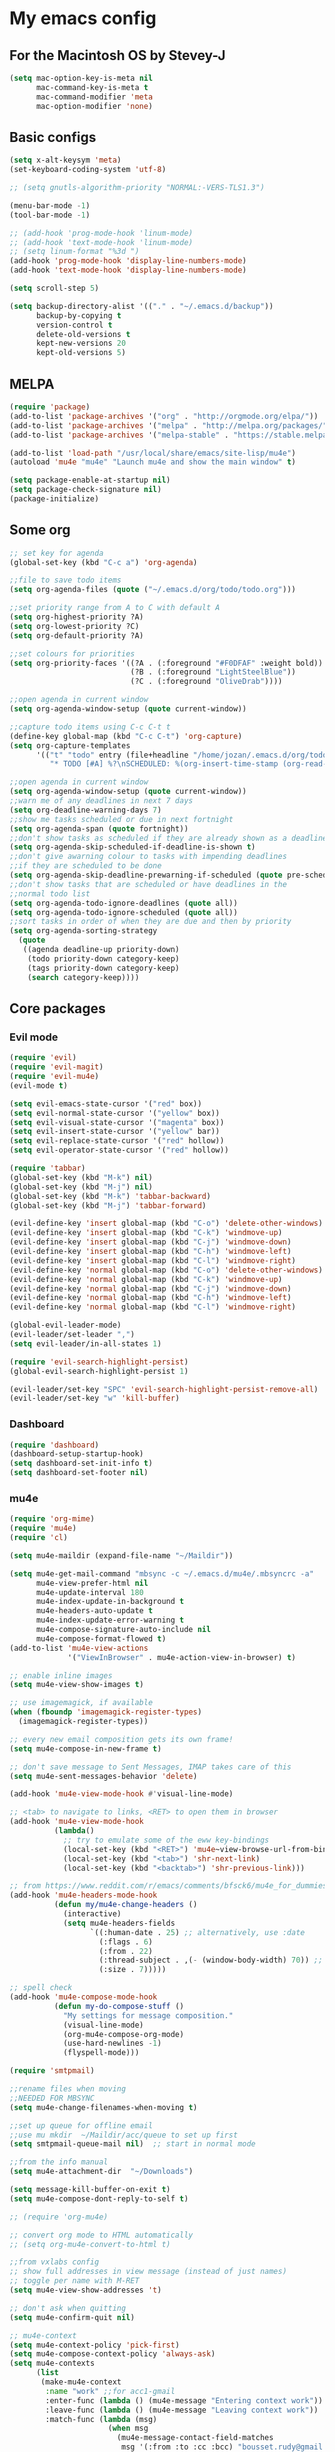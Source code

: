 * My emacs config
** For the Macintosh OS by Stevey-J
#+BEGIN_SRC emacs-lisp
(setq mac-option-key-is-meta nil
	  mac-command-key-is-meta t
	  mac-command-modifier 'meta
	  mac-option-modifier 'none)
#+END_SRC

** Basic configs
#+BEGIN_SRC emacs-lisp
(setq x-alt-keysym 'meta)
(set-keyboard-coding-system 'utf-8)

;; (setq gnutls-algorithm-priority "NORMAL:-VERS-TLS1.3")

(menu-bar-mode -1)
(tool-bar-mode -1)

;; (add-hook 'prog-mode-hook 'linum-mode)
;; (add-hook 'text-mode-hook 'linum-mode)
;; (setq linum-format "%3d ")
(add-hook 'prog-mode-hook 'display-line-numbers-mode)
(add-hook 'text-mode-hook 'display-line-numbers-mode)

(setq scroll-step 5)

(setq backup-directory-alist '(("." . "~/.emacs.d/backup"))
	  backup-by-copying t
	  version-control t
	  delete-old-versions t
	  kept-new-versions 20
	  kept-old-versions 5)
#+END_SRC

** MELPA
#+BEGIN_SRC emacs-lisp
(require 'package)
(add-to-list 'package-archives '("org" . "http://orgmode.org/elpa/"))
(add-to-list 'package-archives '("melpa" . "http://melpa.org/packages/"))
(add-to-list 'package-archives '("melpa-stable" . "https://stable.melpa.org/packages/1"))

(add-to-list 'load-path "/usr/local/share/emacs/site-lisp/mu4e")
(autoload 'mu4e "mu4e" "Launch mu4e and show the main window" t)

(setq package-enable-at-startup nil)
(setq package-check-signature nil)
(package-initialize)
#+END_SRC

** Some org
#+BEGIN_SRC emacs-lisp
;; set key for agenda
(global-set-key (kbd "C-c a") 'org-agenda)

;;file to save todo items
(setq org-agenda-files (quote ("~/.emacs.d/org/todo/todo.org")))

;;set priority range from A to C with default A
(setq org-highest-priority ?A)
(setq org-lowest-priority ?C)
(setq org-default-priority ?A)

;;set colours for priorities
(setq org-priority-faces '((?A . (:foreground "#F0DFAF" :weight bold))
						   (?B . (:foreground "LightSteelBlue"))
						   (?C . (:foreground "OliveDrab"))))

;;open agenda in current window
(setq org-agenda-window-setup (quote current-window))

;;capture todo items using C-c C-t t
(define-key global-map (kbd "C-c C-t") 'org-capture)
(setq org-capture-templates
	  '(("t" "todo" entry (file+headline "/home/jozan/.emacs.d/org/todo/todo.org" "Tasks")
		 "* TODO [#A] %?\nSCHEDULED: %(org-insert-time-stamp (org-read-date nil t \"+0d\"))\n")))

;;open agenda in current window
(setq org-agenda-window-setup (quote current-window))
;;warn me of any deadlines in next 7 days
(setq org-deadline-warning-days 7)
;;show me tasks scheduled or due in next fortnight
(setq org-agenda-span (quote fortnight))
;;don't show tasks as scheduled if they are already shown as a deadline
(setq org-agenda-skip-scheduled-if-deadline-is-shown t)
;;don't give awarning colour to tasks with impending deadlines
;;if they are scheduled to be done
(setq org-agenda-skip-deadline-prewarning-if-scheduled (quote pre-scheduled))
;;don't show tasks that are scheduled or have deadlines in the
;;normal todo list
(setq org-agenda-todo-ignore-deadlines (quote all))
(setq org-agenda-todo-ignore-scheduled (quote all))
;;sort tasks in order of when they are due and then by priority
(setq org-agenda-sorting-strategy
  (quote
   ((agenda deadline-up priority-down)
	(todo priority-down category-keep)
	(tags priority-down category-keep)
	(search category-keep))))
#+END_SRC

** Core packages
*** Evil mode
#+BEGIN_SRC emacs-lisp
(require 'evil)
(require 'evil-magit)
(require 'evil-mu4e)
(evil-mode t)

(setq evil-emacs-state-cursor '("red" box))
(setq evil-normal-state-cursor '("yellow" box))
(setq evil-visual-state-cursor '("magenta" box))
(setq evil-insert-state-cursor '("yellow" bar))
(setq evil-replace-state-cursor '("red" hollow))
(setq evil-operator-state-cursor '("red" hollow))

(require 'tabbar)
(global-set-key (kbd "M-k") nil)
(global-set-key (kbd "M-j") nil)
(global-set-key (kbd "M-k") 'tabbar-backward)
(global-set-key (kbd "M-j") 'tabbar-forward)

(evil-define-key 'insert global-map (kbd "C-o") 'delete-other-windows)
(evil-define-key 'insert global-map (kbd "C-k") 'windmove-up)
(evil-define-key 'insert global-map (kbd "C-j") 'windmove-down)
(evil-define-key 'insert global-map (kbd "C-h") 'windmove-left)
(evil-define-key 'insert global-map (kbd "C-l") 'windmove-right)
(evil-define-key 'normal global-map (kbd "C-o") 'delete-other-windows)
(evil-define-key 'normal global-map (kbd "C-k") 'windmove-up)
(evil-define-key 'normal global-map (kbd "C-j") 'windmove-down)
(evil-define-key 'normal global-map (kbd "C-h") 'windmove-left)
(evil-define-key 'normal global-map (kbd "C-l") 'windmove-right)

(global-evil-leader-mode)
(evil-leader/set-leader ",")
(setq evil-leader/in-all-states 1)

(require 'evil-search-highlight-persist)
(global-evil-search-highlight-persist 1)

(evil-leader/set-key "SPC" 'evil-search-highlight-persist-remove-all)
(evil-leader/set-key "w" 'kill-buffer)
#+END_SRC

*** Dashboard
#+BEGIN_SRC emacs-lisp
(require 'dashboard)
(dashboard-setup-startup-hook)
(setq dashboard-set-init-info t)
(setq dashboard-set-footer nil)
#+END_SRC

*** mu4e
#+BEGIN_SRC emacs-lisp
(require 'org-mime)
(require 'mu4e)
(require 'cl)

(setq mu4e-maildir (expand-file-name "~/Maildir"))

(setq mu4e-get-mail-command "mbsync -c ~/.emacs.d/mu4e/.mbsyncrc -a"
	  mu4e-view-prefer-html nil
	  mu4e-update-interval 180
	  mu4e-index-update-in-background t
	  mu4e-headers-auto-update t
	  mu4e-index-update-error-warning t
	  mu4e-compose-signature-auto-include nil
	  mu4e-compose-format-flowed t)
(add-to-list 'mu4e-view-actions
			 '("ViewInBrowser" . mu4e-action-view-in-browser) t)

;; enable inline images
(setq mu4e-view-show-images t)

;; use imagemagick, if available
(when (fboundp 'imagemagick-register-types)
  (imagemagick-register-types))

;; every new email composition gets its own frame!
(setq mu4e-compose-in-new-frame t)

;; don't save message to Sent Messages, IMAP takes care of this
(setq mu4e-sent-messages-behavior 'delete)

(add-hook 'mu4e-view-mode-hook #'visual-line-mode)

;; <tab> to navigate to links, <RET> to open them in browser
(add-hook 'mu4e-view-mode-hook
		  (lambda()
			;; try to emulate some of the eww key-bindings
			(local-set-key (kbd "<RET>") 'mu4e~view-browse-url-from-binding)
			(local-set-key (kbd "<tab>") 'shr-next-link)
			(local-set-key (kbd "<backtab>") 'shr-previous-link)))

;; from https://www.reddit.com/r/emacs/comments/bfsck6/mu4e_for_dummies/elgoumx
(add-hook 'mu4e-headers-mode-hook
		  (defun my/mu4e-change-headers ()
			(interactive)
			(setq mu4e-headers-fields
				  `((:human-date . 25) ;; alternatively, use :date
					(:flags . 6)
					(:from . 22)
					(:thread-subject . ,(- (window-body-width) 70)) ;; alternatively, use :subject
					(:size . 7)))))

;; spell check
(add-hook 'mu4e-compose-mode-hook
		  (defun my-do-compose-stuff ()
			"My settings for message composition."
			(visual-line-mode)
			(org-mu4e-compose-org-mode)
			(use-hard-newlines -1)
			(flyspell-mode)))

(require 'smtpmail)

;;rename files when moving
;;NEEDED FOR MBSYNC
(setq mu4e-change-filenames-when-moving t)

;;set up queue for offline email
;;use mu mkdir  ~/Maildir/acc/queue to set up first
(setq smtpmail-queue-mail nil)  ;; start in normal mode

;;from the info manual
(setq mu4e-attachment-dir  "~/Downloads")

(setq message-kill-buffer-on-exit t)
(setq mu4e-compose-dont-reply-to-self t)

;; (require 'org-mu4e)

;; convert org mode to HTML automatically
;; (setq org-mu4e-convert-to-html t)

;;from vxlabs config
;; show full addresses in view message (instead of just names)
;; toggle per name with M-RET
(setq mu4e-view-show-addresses 't)

;; don't ask when quitting
(setq mu4e-confirm-quit nil)

;; mu4e-context
(setq mu4e-context-policy 'pick-first)
(setq mu4e-compose-context-policy 'always-ask)
(setq mu4e-contexts
	  (list
	   (make-mu4e-context
		:name "work" ;;for acc1-gmail
		:enter-func (lambda () (mu4e-message "Entering context work"))
		:leave-func (lambda () (mu4e-message "Leaving context work"))
		:match-func (lambda (msg)
					  (when msg
						(mu4e-message-contact-field-matches
						 msg '(:from :to :cc :bcc) "bousset.rudy@gmail.com")))
		:vars '((user-mail-address . "bousset.rudy@gmail.com")
				(user-full-name . "Rudy Bousset")
				(mu4e-sent-folder . "/acc1-gmail/[acc1].Sent Mail")
				(mu4e-drafts-folder . "/acc1-gmail/[acc1].drafts")
				(mu4e-trash-folder . "/acc1-gmail/[acc1].Trash")
				(mu4e-compose-signature . (concat "Formal Signature\n" " "))
				(mu4e-compose-format-flowed . t)
				(smtpmail-queue-dir . "~/Maildir/acc1-gmail/queue/cur")
				;; (message-send-mail-function . smtpmail-send-it)
				(smtpmail-smtp-user . "bousset.rudy")
				;; (smtpmail-starttls-credentials . (("smtp.gmail.com" 587 nil nil)))
				;; (smtpmail-auth-credentials . (expand-file-name "~/.authinfo.gpg"))
				(smtpmail-default-smtp-server . "smtp.gmail.com")
				(smtpmail-smtp-server . "smtp.gmail.com")
				(smtpmail-smtp-service . 587)
				(smtpmail-debug-info . t)
				(smtpmail-debug-verbose . t)
				(mu4e-maildir-shortcuts . ( ("/acc1-gmail/INBOX"            . ?i)
											("/acc1-gmail/[acc1].Sent Mail" . ?s)
											("/acc1-gmail/[acc1].Trash"     . ?t)
											("/acc1-gmail/[acc1].All Mail"  . ?a)
											("/acc1-gmail/[acc1].Starred"   . ?r)
											("/acc1-gmail/[acc1].drafts"    . ?d)
											))))))

(require 'mu4e-alert)
(mu4e-alert-set-default-style 'libnotify)
(add-hook 'after-init-hook #'mu4e-alert-enable-notifications)
(add-hook 'after-init-hook #'mu4e-alert-enable-mode-line-display)
#+END_SRC

*** Origami mode
#+BEGIN_SRC emacs-lisp
(require 'origami)
(origami-mode)
#+END_SRC

*** Centaur tabs
#+BEGIN_SRC emacs-lisp
(require 'centaur-tabs)
(centaur-tabs-mode t)
(global-set-key (kbd "M-k")  'centaur-tabs-backward)
(global-set-key (kbd "M-j") 'centaur-tabs-forward)
(setq centaur-tabs-set-icons t)
(setq centaur-tabs-gray-out-icons 'buffer)
(setq centaur-tabs-set-close-button nil)
(setq centaur-tabs-set-modified-marker t)
(setq centaur-tabs-modified-marker "[+]")
#+END_SRC

*** Helm, projectile
#+BEGIN_SRC emacs-lisp
(require 'helm-config)
(require 'helm-misc)
(require 'helm-projectile)
(require 'helm-locate)
(setq helm-quick-update t)
(setq helm-bookmark-show-location t)
(setq helm-buffers-fuzzy-matching t)

(global-set-key (kbd "M-x") 'helm-M-x)
(global-set-key (kbd "C-x C-f") #'helm-find-files)
(global-set-key (kbd "M-p") #'helm-projectile-switch-project)

;; (setq scroll-margin 5
;;       scroll-conservatively 9999
;;       scroll-step 1)

(defun helm-my-buffers ()
  (interactive)
  (let ((helm-ff-transformer-show-only-basename nil))
	(helm-other-buffer '(helm-c-source-buffers-list
			 helm-c-source-elscreen
			 helm-c-source-projectile-files-list
			 helm-c-source-ctags
			 helm-c-source-recentf
			 helm-c-source-locate)
			   "*helm-my-buffers*")))

(helm-mode 1)
(projectile-mode +1)
#+END_SRC

*** doom-modeline
#+BEGIN_SRC emacs-lisp
(setq display-time-string-forms
	   '((propertize (concat " " 24-hours ":" minutes " "))))

(require 'doom-modeline)
(doom-modeline-mode 1)
(setq doom-modeline-project-detection 'projectile)
(setq doom-modeline-buffer-file-name-style 'truncate-upto-project)
(setq doom-modeline-icon (display-graphic-p))
(setq doom-modeline-major-mode-icon t)
(setq doom-modeline-major-mode-color-icon t)
(setq doom-modeline-buffer-state-icon t)
(setq doom-modeline-buffer-modification-icon t)
(setq doom-modeline-unicode-fallback t)
(setq doom-modeline-enable-word-count nil)
(setq doom-modeline-buffer-encoding nil)
(setq doom-modeline-indent-info nil)
(setq doom-modeline-checker-simple-format t)
(setq doom-modeline-number-limit 99)
(setq doom-modeline-vcs-max-length 12)
(setq doom-modeline-persp-name t)
(setq doom-modeline-lsp t)
(setq doom-modeline-github nil)
(setq doom-modeline-github-interval (* 30 60))
(setq doom-modeline-modal-icon t)
(setq doom-modeline-mu4e t)
(setq doom-modeline-irc t)
(setq doom-modeline-irc-stylize 'identity)
(setq doom-modeline-env-version t)
(setq doom-modeline-env-python-executable "python-shell-interpreter")
(setq doom-modeline-env-ruby-executable "ruby")
(setq doom-modeline-env-perl-executable "perl")
(setq doom-modeline-env-go-executable "go")
(setq doom-modeline-env-elixir-executable "iex")
(setq doom-modeline-env-rust-executable "rustc")
(setq doom-modeline-env-load-string "...")
(setq doom-modeline-before-update-env-hook nil)
(setq doom-modeline-after-update-env-hook nil)
(display-battery-mode)
(column-number-mode)
(display-time)
(doom-themes-neotree-config)
#+END_SRC

*** Colors and rainbows
#+BEGIN_SRC emacs-lisp
(require 'color-identifiers-mode)
(global-color-identifiers-mode)

(require 'rainbow-delimiters)
(add-hook 'prog-mode-hook 'rainbow-delimiters-mode)
#+END_SRC

*** Auto-complete
#+BEGIN_SRC emacs-lisp
(require 'auto-complete)

(require 'auto-complete-config)
(ac-config-default)
#+END_SRC

*** Tabs and stuff
#+BEGIN_SRC emacs-lisp
(defun minibuffer-keyboard-quit ()
  "Abort recursive edit.
In Delete Selection mode, if the mark is active, just deactivate it;
then it takes a second \\[keyboard-quit] to abort the minibuffer."
  (interactive)
  (if (and delete-selection-mode transient-mark-mode mark-active)
	  (setq deactivate-mark  t)
	(when (get-buffer "*Completions*") (delete-windows-on "*Completions*"))
	(abort-recursive-edit)))
(define-key evil-normal-state-map [escape] 'keyboard-quit)
(define-key evil-visual-state-map [escape] 'keyboard-quit)
(define-key minibuffer-local-map [escape] 'minibuffer-keyboard-quit)
(define-key minibuffer-local-ns-map [escape] 'minibuffer-keyboard-quit)
(define-key minibuffer-local-completion-map [escape] 'minibuffer-keyboard-quit)
(define-key minibuffer-local-must-match-map [escape] 'minibuffer-keyboard-quit)
(define-key minibuffer-local-isearch-map [escape] 'minibuffer-keyboard-quit)
(global-set-key [escape] 'evil-exit-emacs-state)

(defun my-insert-tab-char ()
  "Insert a tab char. (ASCII 9, \t)"
  (interactive)
  (insert "\t"))

(global-set-key (kbd "TAB") 'my-insert-tab-char) ; same as Ctrl+i
(setq-default indent-tabs-mode t)
(setq tab-always-indent 'complete)
(setq-default tab-width 4)
(setq tab-width 4)
(defvaralias 'c-basic-offset 'tab-width)
(defvaralias 'cperl-indent-level 'tab-width)
#+END_SRC

*** C default style
#+BEGIN_SRC emacs-lisp
(setq c-default-style "bsd")
#+END_SRC

*** Autopair
#+BEGIN_SRC emacs-lisp
(require 'autopair)
(autopair-global-mode)
#+END_SRC

*** Paredit
#+BEGIN_SRC emacs-lisp
(require 'paredit)
(defadvice paredit-mode (around disable-autopairs-around (arg))
  ad-do-it
  (if (null ad-return-value)
	(autopair-mode 1)
  (autopair-mode 0)
))
(ad-activate 'paredit-mode)
#+END_SRC

*** Magit
#+BEGIN_SRC emacs-lisp
(require 'magit)
(defun mu-magit-kill-buffers (param)
  "Restore window configuration and kill all Magit buffers."
  (let ((buffers (magit-mode-get-buffers)))
	(magit-restore-window-configuration)
	(mapc #'kill-buffer buffers)))
(defcustom magit-bury-buffer-function 'magit-restore-window-configuration
  "The function used to bury or kill the current Magit buffer."
  :package-version '(magit . "2.3.0")
  :group 'magit-buffers
  :type '(radio (function-item quit-window)
				(function-item magit-mode-quit-window)
				(function-item magit-restore-window-configuration)
				(function :tag "Function")))
(defun magit-restore-window-configuration (&optional kill-buffer)
  "Bury or kill the current buffer and restore previous window configuration."
  (let ((winconf magit-previous-window-configuration)
		(buffer (current-buffer))
		(frame (selected-frame)))
	(quit-window kill-buffer (selected-window))
	(when (and winconf (equal frame (window-configuration-frame winconf)))
	  (set-window-configuration winconf)
	  (when (buffer-live-p buffer)
		(with-current-buffer buffer
		  (setq magit-previous-window-configuration nil))))))
(defun mu-magit-kill-buffers ()
  "Restore window configuration and kill all Magit buffers."
  (interactive)
  (let ((buffers (magit-mode-get-buffers)))
	(magit-restore-window-configuration)
	(mapc #'kill-buffer buffers)))
(bind-key "q" #'mu-magit-kill-buffers magit-status-mode-map)
#+END_SRC

*** Ranger
#+BEGIN_SRC emacs-lisp
(require 'ranger)
(ranger-override-dired-mode t)
#+END_SRC

*** Neotree
#+BEGIN_SRC emacs-lisp
(require 'neotree)
;; (setq neo-smart-open t)
(setq neo-vc-integration '(face))
(evil-define-key 'normal neotree-mode-map (kbd "TAB") 'neotree-enter)
(evil-define-key 'normal neotree-mode-map (kbd "SPC") 'neotree-quick-look)
(evil-define-key 'normal neotree-mode-map (kbd "q") 'neotree-hide)
(evil-define-key 'normal neotree-mode-map (kbd "RET") 'neotree-enter)
(evil-define-key 'normal neotree-mode-map (kbd "g") 'neotree-refresh)
(evil-define-key 'normal neotree-mode-map (kbd "n") 'neotree-next-line)
(evil-define-key 'normal neotree-mode-map (kbd "p") 'neotree-previous-line)
(evil-define-key 'normal neotree-mode-map (kbd "A") 'neotree-stretch-toggle)
(evil-define-key 'normal neotree-mode-map (kbd "H") 'neotree-hidden-file-toggle)
;; (neotree-show)
#+END_SRC

*** lldb
#+BEGIN_SRC emacs-lisp
(require 'realgud-lldb)
#+END_SRC

*** Lock windows
#+BEGIN_SRC emacs-lisp
(defun my/toggle-window-dedicated ()
  "Control whether or not Emacs is allowed to display another
buffer in current window."
  (interactive)
  (message
   (if (let (window (get-buffer-window (current-buffer)))
		 (set-window-dedicated-p window (not (window-dedicated-p window))))
	   "%s: locked"
	 "%s is up for grabs")
   (current-buffer)))

(global-set-key (kbd "C-c t") 'my/toggle-window-dedicated)
#+END_SRC

*** evil nerd commenter
#+BEGIN_SRC emacs-lisp
(require 'evil-nerd-commenter)
(evilnc-default-hotkeys)
#+END_SRC
*** cargo
#+BEGIN_SRC emacs-lisp
(require 'cargo)
(add-hook 'rust-mode-hook 'cargo-minor-mode)
#+END_SRC
*** yasnippet
#+BEGIN_SRC emacs-lisp
(require 'yasnippet)
(require 'yasnippet-snippets)
(require 'yasnippet-classic-snippets)
(yas-reload-all)
(add-hook 'prog-mode-hook #'yas-minor-mode)
#+END_SRC
** Compilation
*** Close window after errorless compilation
#+BEGIN_SRC emacs-lisp
(setq compilation-finish-function
(lambda (buf str)
	(if (null (string-match ".*exited abnormally.*" str))
		;;no errors, make the compilation window go away in a few seconds
		(progn
		  (run-at-time
		   "0.5 sec" nil 'delete-windows-on
		   (get-buffer-create "*compilation*"))
		  (message "")))))
#+END_SRC

*** Compilation functions
#+BEGIN_SRC emacs-lisp
;; (defvar my/cargo-f5-minor-mode-map
;; 	(let ((map (make-sparse-keymap)))
;; 		(define-key map [f5] 'cargo-process-run)
;; 		map)
;; 		"my/cargo-f5-minor-mode keymap")

;; (define-minor-mode my/cargo-f5-minor-mode
;; 	"A minor mode to execute cargo run with F5 in rust-mode only"
;; 	:init-value t
;; 	:lighter " my/cargo")
	
;; (my/cargo-f5-minor-mode 0)

(defun my/exec-f5 ()
  (interactive)
  (defvar make)
  (setq make "make -j5 ASAN=1")
  (save-buffer)
  (compile make)
  (compilation-finish-function)) 

(defun my/exec-f6 ()
  (interactive)
  (defvar exec)
  (setq exec "./a.out; ret=$?; echo \"\e[1;35m~>\"; if [ $ret -ne 0 ]; then echo -n \"\e[1;31m$ret\"; if [ $ret -eq 127 ]; then echo \" - Missing a.out, comipler error! \"; exit; elif [ $ret -eq 134 ]; then echo \" - Abort! \"; elif [ $ret -eq 138 ]; then echo \" - Bus error! \"; elif [ $ret -eq 139 ]; then echo \" - Segmentation fault! \"; fi; fi; echo \"\e[1;35m\n\n.emacs v1.5 Tilde Edition by Joe\"")
  (async-shell-command exec))
  
#+END_SRC

** Open eshell function
#+BEGIN_SRC emacs-lisp
(defun my/go-full-shell ()
  (interactive)
  (split-window-below)
  (windmove-down)
  (shrink-window 6)
  (eshell))
#+END_SRC

** Other key bindings
#+BEGIN_SRC emacs-lisp
(global-set-key [f1] 'my/go-full-shell)
(global-set-key [f2] 'neotree-toggle)
(global-set-key [f4] 'helm-make-projectile)
(global-set-key [f5] 'my/exec-f5)
(global-set-key [f6] 'my/exec-f6)
;; (add-hook 'rust-mode-hook 'my/cargo-f5-minor-mode)
#+END_SRC
